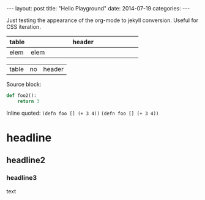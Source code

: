 #+OPTIONS: toc:nil
#+BEGIN_HTML
---
layout: post
title:  "Hello Playground"
date:   2014-07-19
categories:
---
#+END_HTML
Just testing the appearance of the org-mode to jekyll conversion. Useful for CSS iteration.

| <10>       | <50>                                               |
| table      | header                                             |
|------------+----------------------------------------------------|
| elem       | elem                                               |

| table | no | header |

Source block:
#+BEGIN_SRC python
  def foo2():
      return 3
#+END_SRC

Inline quoted:
~(defn foo [] (+ 3 4))~
=(defn foo [] (+ 3 4))=
* headline
** headline2
*** headline3
text
